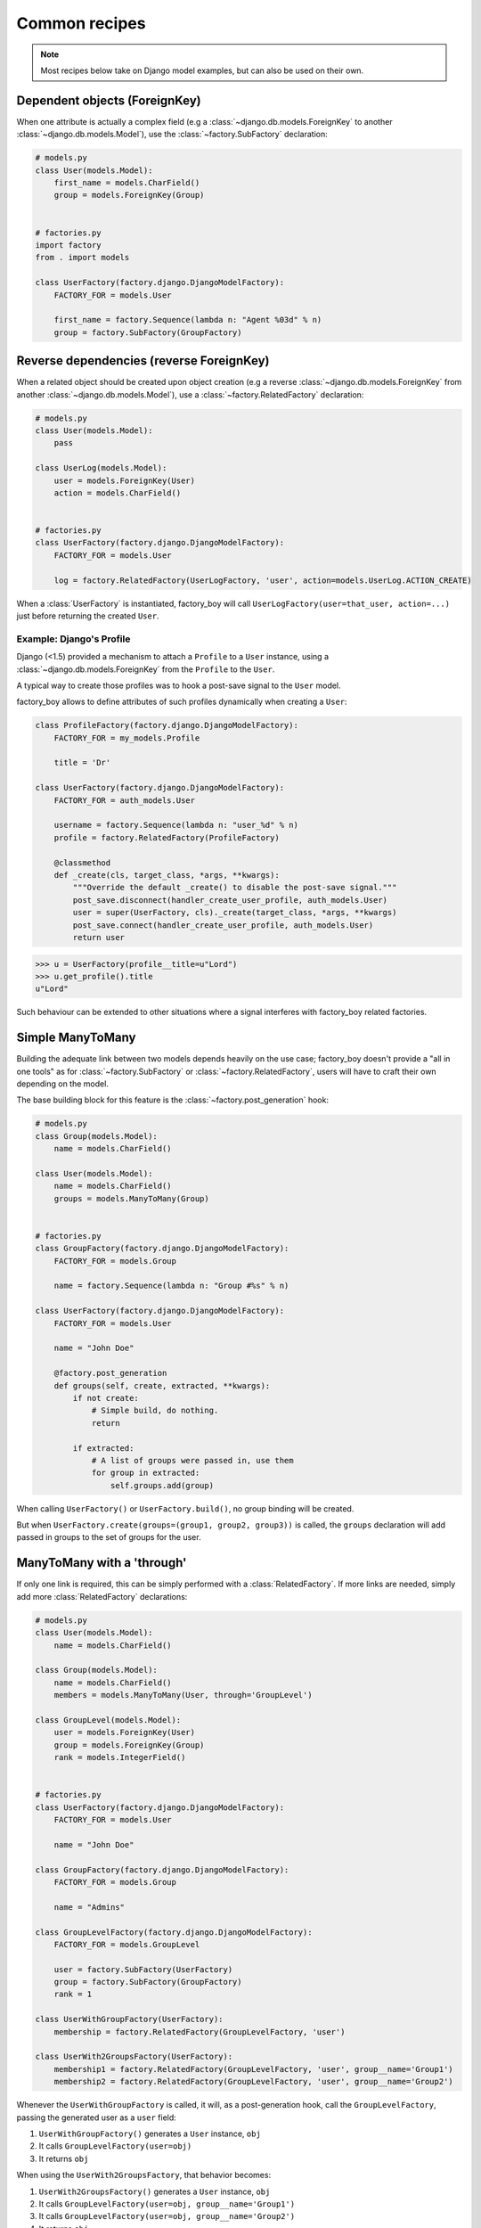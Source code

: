 Common recipes
==============


.. note:: Most recipes below take on Django model examples, but can also be used on their own.


Dependent objects (ForeignKey)
------------------------------

When one attribute is actually a complex field
(e.g a :class:`~django.db.models.ForeignKey` to another :class:`~django.db.models.Model`),
use the :class:`~factory.SubFactory` declaration:


.. code-block:: python

    # models.py
    class User(models.Model):
        first_name = models.CharField()
        group = models.ForeignKey(Group)


    # factories.py
    import factory
    from . import models

    class UserFactory(factory.django.DjangoModelFactory):
        FACTORY_FOR = models.User

        first_name = factory.Sequence(lambda n: "Agent %03d" % n)
        group = factory.SubFactory(GroupFactory)


Reverse dependencies (reverse ForeignKey)
-----------------------------------------

When a related object should be created upon object creation
(e.g a reverse :class:`~django.db.models.ForeignKey` from another :class:`~django.db.models.Model`),
use a :class:`~factory.RelatedFactory` declaration:


.. code-block:: python

    # models.py
    class User(models.Model):
        pass

    class UserLog(models.Model):
        user = models.ForeignKey(User)
        action = models.CharField()


    # factories.py
    class UserFactory(factory.django.DjangoModelFactory):
        FACTORY_FOR = models.User

        log = factory.RelatedFactory(UserLogFactory, 'user', action=models.UserLog.ACTION_CREATE)


When a :class:`UserFactory` is instantiated, factory_boy will call
``UserLogFactory(user=that_user, action=...)`` just before returning the created ``User``.


Example: Django's Profile
"""""""""""""""""""""""""

Django (<1.5) provided a mechanism to attach a ``Profile`` to a ``User`` instance,
using a :class:`~django.db.models.ForeignKey` from the ``Profile`` to the ``User``.

A typical way to create those profiles was to hook a post-save signal to the ``User`` model.

factory_boy allows to define attributes of such profiles dynamically when creating a ``User``:

.. code-block:: python

    class ProfileFactory(factory.django.DjangoModelFactory):
        FACTORY_FOR = my_models.Profile

        title = 'Dr'

    class UserFactory(factory.django.DjangoModelFactory):
        FACTORY_FOR = auth_models.User

        username = factory.Sequence(lambda n: "user_%d" % n)
        profile = factory.RelatedFactory(ProfileFactory)

        @classmethod
        def _create(cls, target_class, *args, **kwargs):
            """Override the default _create() to disable the post-save signal."""
            post_save.disconnect(handler_create_user_profile, auth_models.User)
            user = super(UserFactory, cls)._create(target_class, *args, **kwargs)
            post_save.connect(handler_create_user_profile, auth_models.User)
            return user

.. OHAI_VIM:*


.. code-block:: pycon

    >>> u = UserFactory(profile__title=u"Lord")
    >>> u.get_profile().title
    u"Lord"

Such behaviour can be extended to other situations where a signal interferes with
factory_boy related factories.


Simple ManyToMany
-----------------

Building the adequate link between two models depends heavily on the use case;
factory_boy doesn't provide a "all in one tools" as for :class:`~factory.SubFactory`
or :class:`~factory.RelatedFactory`, users will have to craft their own depending
on the model.

The base building block for this feature is the :class:`~factory.post_generation`
hook:

.. code-block:: python

    # models.py
    class Group(models.Model):
        name = models.CharField()

    class User(models.Model):
        name = models.CharField()
        groups = models.ManyToMany(Group)


    # factories.py
    class GroupFactory(factory.django.DjangoModelFactory):
        FACTORY_FOR = models.Group

        name = factory.Sequence(lambda n: "Group #%s" % n)

    class UserFactory(factory.django.DjangoModelFactory):
        FACTORY_FOR = models.User

        name = "John Doe"

        @factory.post_generation
        def groups(self, create, extracted, **kwargs):
            if not create:
                # Simple build, do nothing.
                return

            if extracted:
                # A list of groups were passed in, use them
                for group in extracted:
                    self.groups.add(group)

.. OHAI_VIM**

When calling ``UserFactory()`` or ``UserFactory.build()``, no group binding
will be created.

But when ``UserFactory.create(groups=(group1, group2, group3))`` is called,
the ``groups`` declaration will add passed in groups to the set of groups for the
user.


ManyToMany with a 'through'
---------------------------


If only one link is required, this can be simply performed with a :class:`RelatedFactory`.
If more links are needed, simply add more :class:`RelatedFactory` declarations:

.. code-block:: python

    # models.py
    class User(models.Model):
        name = models.CharField()

    class Group(models.Model):
        name = models.CharField()
        members = models.ManyToMany(User, through='GroupLevel')

    class GroupLevel(models.Model):
        user = models.ForeignKey(User)
        group = models.ForeignKey(Group)
        rank = models.IntegerField()


    # factories.py
    class UserFactory(factory.django.DjangoModelFactory):
        FACTORY_FOR = models.User

        name = "John Doe"

    class GroupFactory(factory.django.DjangoModelFactory):
        FACTORY_FOR = models.Group

        name = "Admins"

    class GroupLevelFactory(factory.django.DjangoModelFactory):
        FACTORY_FOR = models.GroupLevel

        user = factory.SubFactory(UserFactory)
        group = factory.SubFactory(GroupFactory)
        rank = 1

    class UserWithGroupFactory(UserFactory):
        membership = factory.RelatedFactory(GroupLevelFactory, 'user')

    class UserWith2GroupsFactory(UserFactory):
        membership1 = factory.RelatedFactory(GroupLevelFactory, 'user', group__name='Group1')
        membership2 = factory.RelatedFactory(GroupLevelFactory, 'user', group__name='Group2')


Whenever the ``UserWithGroupFactory`` is called, it will, as a post-generation hook,
call the ``GroupLevelFactory``, passing the generated user as a ``user`` field:

1. ``UserWithGroupFactory()`` generates a ``User`` instance, ``obj``
2. It calls ``GroupLevelFactory(user=obj)``
3. It returns ``obj``


When using the ``UserWith2GroupsFactory``, that behavior becomes:

1. ``UserWith2GroupsFactory()`` generates a ``User`` instance, ``obj``
2. It calls ``GroupLevelFactory(user=obj, group__name='Group1')``
3. It calls ``GroupLevelFactory(user=obj, group__name='Group2')``
4. It returns ``obj``


Copying fields to a SubFactory
------------------------------

When a field of a related class should match one of the container:


.. code-block:: python

    # models.py
    class Country(models.Model):
        name = models.CharField()
        lang = models.CharField()

    class User(models.Model):
        name = models.CharField()
        lang = models.CharField()
        country = models.ForeignKey(Country)

    class Company(models.Model):
        name = models.CharField()
        owner = models.ForeignKey(User)
        country = models.ForeignKey(Country)


Here, we want:

- The User to have the lang of its country (``factory.SelfAttribute('country.lang')``)
- The Company owner to live in the country of the company (``factory.SelfAttribute('..country')``)

.. code-block:: python

    # factories.py
    class CountryFactory(factory.django.DjangoModelFactory):
        FACTORY_FOR = models.Country

        name = factory.Iterator(["France", "Italy", "Spain"])
        lang = factory.Iterator(['fr', 'it', 'es'])

    class UserFactory(factory.django.DjangoModelFactory):
        FACTORY_FOR = models.User

        name = "John"
        lang = factory.SelfAttribute('country.lang')
        country = factory.SubFactory(CountryFactory)

    class CompanyFactory(factory.django.DjangoModelFactory):
        FACTORY_FOR = models.Company

        name = "ACME, Inc."
        country = factory.SubFactory(CountryFactory)
        owner = factory.SubFactory(UserFactory, country=factory.SelfAttribute('..country'))
